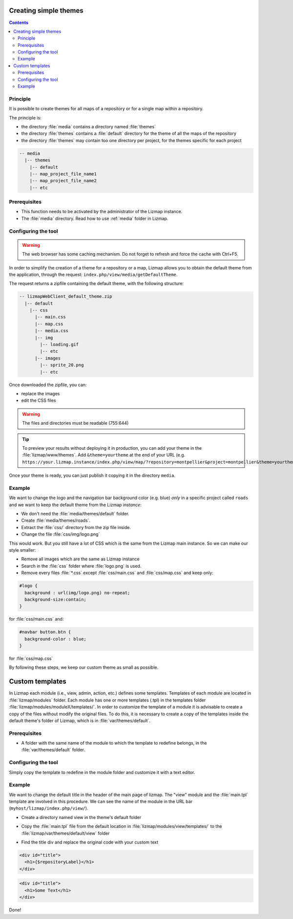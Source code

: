.. _creating-simple-themes:

Creating simple themes
======================

.. contents::
   :depth: 3

Principle
---------

It is possible to create themes for all maps of a repository or for a single map within a repository.

The principle is:

* the directory :file:`media` contains a directory named :file:`themes`
* the directory :file:`themes` contains a :file:`default` directory for the theme of all the maps of the repository
* the directory :file:`themes` may contain too one directory per project, for the themes specific for each project

.. code-block:: none

   -- media
     |-- themes
       |-- default
       |-- map_project_file_name1
       |-- map_project_file_name2
       |-- etc

Prerequisites
-------------

* This function needs to be activated by the administrator of the Lizmap instance.
* The :file:`media` directory. Read how to use :ref:`media` folder in Lizmap.

Configuring the tool
--------------------

.. warning:: The web browser has some caching mechanism. Do not forget to refresh and force the cache with
    Ctrl+F5.

In order to simplify the creation of a theme for a repository or a map, Lizmap allows you to obtain the
default theme from the application, through the request: ``index.php/view/media/getDefaultTheme``.

The request returns a zipfile containing the default theme, with the following structure:

.. code-block:: none

   -- lizmapWebClient_default_theme.zip
     |-- default
       |-- css
         |-- main.css
         |-- map.css
         |-- media.css
         |-- img
           |-- loading.gif
           |-- etc
         |-- images
           |-- sprite_20.png
           |-- etc

Once downloaded the zipfile, you can:

* replace the images
* edit the CSS files

.. warning:: The files and directories must be readable (755:644)


.. tip::
    To preview your results without deploying it in production, you can add your theme in the
    :file:`lizmap/www/themes`.
    Add ``&theme=yourtheme`` at the end of your URL (e.g.
    ``https://your.lizmap.instance/index.php/view/map/?repository=montpellier&project=montpellier&theme=yourtheme``).

Once your theme is ready, you can just publish it copying it in the directory ``media``.

Example
-------

We want to change the logo and the navigation bar background color (e.g. blue) *only* in a specific project called ``roads`` and we want to keep the default theme
from the Lizmap *instance*:

* We don't need the :file:`media/themes/default` folder.
* Create :file:`media/themes/roads`.
* Extract the :file:`css/` directory from the zip file inside.
* Change the file :file:`css/img/logo.png`

This would work. But you still have a lot of CSS which is the same from the Lizmap main instance. So we can
make our style smaller:

* Remove all images which are the same as Lizmap instance
* Search in the :file:`css` folder where :file:`logo.png` is used.
* Remove every files :file:`*.css` except :file:`css/main.css` and :file:`css/map.css` and keep only:

.. code-block:: css

    #logo {
      background : url(img/logo.png) no-repeat;
      background-size:contain;
    }

for :file:`css/main.css` and:

.. code-block:: css

    #navbar button.btn {
      background-color : blue;
    }

for :file:`css/map.css`

By following these steps, we keep our custom theme as small as possible.

Custom templates
======================

In Lizmap each module (i.e., view, admin, action, etc.) defines some templates. Templates of each module are located in :file:`lizmap/modules` folder. Each module has one or more templates (.tpl) in the templates folder :file:`lizmap/modules/moduleX/templates/`. In order to customize the template of a module it is advisable to create a copy of the files without modify the original files. To do this, it is necessary to create a copy of the templates inside the default theme's folder of Lizmap, which is in :file:`var/themes/default`.

Prerequisites
-------------

* A folder with the same name of the module to which the template to redefine belongs, in the :file:`var/themes/default` folder.

Configuring the tool
--------------------
Simply copy the template to redefine in the module folder and customize it with a text editor.

Example
-------
We want to change the default title in the header of the main page of lizmap. The "view" module and the :file:`main.tpl` template are involved in this procedure. We can see the name of the module in the URL bar (``myhost/lizmap/index.php/view/``).

* Create a directory named view in the theme's default folder

.. code-block:: bash
  nano mkdir lizmap/var/themes/default/view

* Copy the :file:`main.tpl` file from the default location in :file:`lizmap/modules/view/templates/` to the :file:`lizmap/var/themes/default/view` folder

.. code-block:: bash
  cp lizmap/var/themes/default/view/main.tpl lizmap/var/themes/default/view

* Find the title div and replace the original code with your custom text 


.. code-block:: html

  <div id="title">
    <h1>{$repositoryLabel}</h1>
  </div>


.. code-block:: html

  <div id="title">
    <h1>Some Text</h1>
  </div>

Done!

